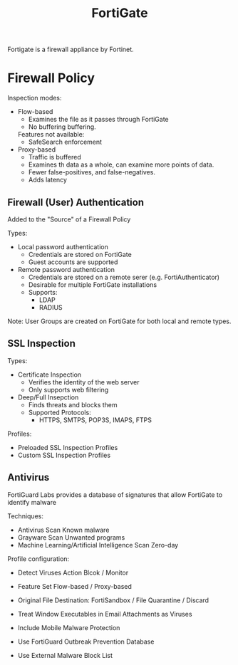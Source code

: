 :PROPERTIES:
:ID:       a9d3bbe6-b4a6-4873-a24f-0a2b19a1a446
:END:
#+title: FortiGate

Fortigate is a firewall appliance by Fortinet.

* Firewall Policy

Inspection modes:
- Flow-based
  - Examines the file as it passes through FortiGate
  - No buffering buffering.
  Features not available:
  - SafeSearch enforcement
- Proxy-based
  - Traffic is buffered
  - Examines th data as a whole, can examine more points of data.
  - Fewer false-positives, and false-negatives.
  - Adds latency

** Firewall (User) Authentication

Added to the "Source" of a Firewall Policy

Types:
- Local password authentication
  - Credentials are stored on FortiGate
  - Guest accounts are supported
    
- Remote password authentication
  - Credentials are stored on a remote serer (e.g. FortiAuthenticator)
  - Desirable for multiple FortiGate installations
  - Supports:
    - LDAP
    - RADIUS

Note: User Groups are created on FortiGate for both local and remote types.

** SSL Inspection

Types:
- Certificate Inspection
  - Verifies the identity of the web server
  - Only supports web filtering
    
- Deep/Full Insepction
  - Finds threats and blocks them
  - Supported Protocols:
    - HTTPS, SMTPS, POP3S, IMAPS, FTPS

Profiles:
- Preloaded SSL Inspection Profiles
- Custom SSL Inspection Profiles

** Antivirus

FortiGuard Labs provides a database of signatures that allow FortiGate to identify malware

Techniques:
- Antivirus Scan
  Known malware
- Grayware Scan
  Unwanted programs
- Machine Learning/Artificial Intelligence Scan
  Zero-day 

Profile configuration:
- Detect Viruses Action
  Blcok / Monitor

- Feature Set
  Flow-based / Proxy-based
  
- Original File Destination:
  FortiSandbox / File Quarantine / Discard
- Treat Window Executables in Email Attachments as Viruses
- Include Mobile Malware Protection
- Use FortiGuard Outbreak Prevention Database
- Use External Malware Block List
